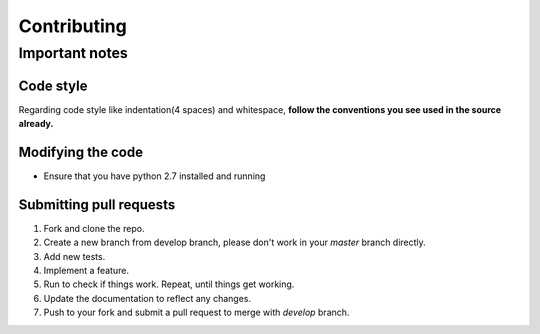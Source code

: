 Contributing
************

Important notes
===============

Code style
----------
Regarding code style like indentation(4 spaces) and whitespace, **follow the conventions you see used in the source already.**

Modifying the code
------------------
* Ensure that you have python 2.7 installed and running

Submitting pull requests
------------------------
1. Fork and clone the repo.
2. Create a new branch from develop branch, please don't work in your *master* branch directly.
#. Add new tests.
#. Implement a feature.
#. Run to check if things work. Repeat, until things get working.
#. Update the documentation to reflect any changes.
#. Push to your fork and submit a pull request to merge with *develop* branch.
